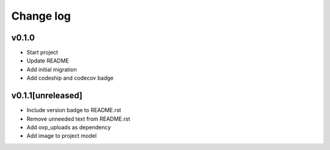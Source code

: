 ===========
Change log
===========

v0.1.0
-----------
* Start project
* Update README
* Add initial migration
* Add codeship and codecov badge

v0.1.1[unreleased]
-----------
* Include version badge to README.rst
* Remove unneeded text from README.rst
* Add ovp_uploads as dependency
* Add image to project model
